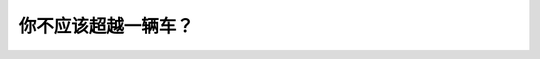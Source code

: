 .. raw:: html

   <div class="question-page">
   <div class="test-name">New加拿大BC驾照考试笔试全真模拟题2024版</div>

.. meta::
   :description: 你不应该超越一辆车？
   :keywords: 温哥华驾照笔试,  温哥华驾照,  BC省驾照笔试能见度低, 看不清楚, 超车, 道路安全

.. raw:: html

   <div class="question-card">


你不应该超越一辆车？
====================

.. raw:: html

   <hr>

.. raw:: html

   <div id="q127" class="quiz">
       <div class="option" id="q127-A" onclick="selectOption('q127', 'A', false)">
           A. 在双线高速公路
       </div>
       <div class="option" id="q127-B" onclick="selectOption('q127', 'B', false)">
           B. 面对电单车
       </div>
       <div class="option" id="q127-C" onclick="selectOption('q127', 'C', false)">
           C. 在恶劣天气
       </div>
       <div class="option" id="q127-D" onclick="selectOption('q127', 'D', true)">
           D. 当看不清楚时
       </div>
       <p id="q127-result" class="result"></p>
   </div>

   <hr>

.. dropdown:: ►|explanation|

   在能见度低或看不清楚的情况下超车是非常危险的，应避免。

.. raw:: html

   <div class="nav-buttons">
       <a href="q126.html" class="button">|prev_question|</a>
       <span class="page-indicator">127 / 200</span>
       <a href="q128.html" class="button">|next_question|</a>
   </div>
   </div>

   </div>
